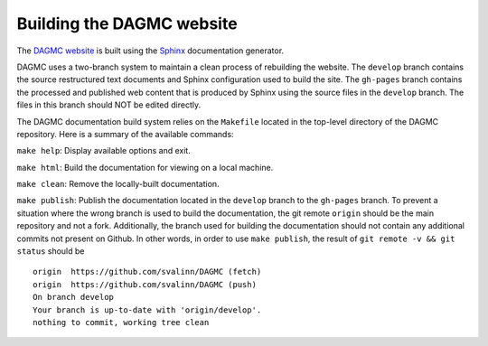 Building the DAGMC website
==========================

The `DAGMC website <DAGMC_>`_ is built using the Sphinx_ documentation
generator.

DAGMC uses a two-branch system to maintain a clean process of rebuilding the
website. The ``develop`` branch contains the source restructured text documents
and Sphinx configuration used to build the site. The ``gh-pages`` branch
contains the processed and published web content that is produced by Sphinx
using the source files in the ``develop`` branch. The files in this branch
should NOT be edited directly.

The DAGMC documentation build system relies on the ``Makefile`` located in the
top-level directory of the DAGMC repository. Here is a summary of the available
commands:

``make help``: Display available options and exit.

``make html``: Build the documentation for viewing on a local machine.

``make clean``: Remove the locally-built documentation.

``make publish``: Publish the documentation located in the ``develop`` branch to
the ``gh-pages`` branch. To prevent a situation where the wrong branch is used
to build the documentation, the git remote ``origin`` should be the main
repository and not a fork. Additionally, the branch used for building the
documentation should not contain any additional commits not present on Github.
In other words, in order to use ``make publish``, the result of
``git remote -v && git status`` should be
::

    origin  https://github.com/svalinn/DAGMC (fetch)
    origin  https://github.com/svalinn/DAGMC (push)
    On branch develop
    Your branch is up-to-date with 'origin/develop'.
    nothing to commit, working tree clean

..  _DAGMC: http://svalinn.github.io/DAGMC
..  _Sphinx: http://www.sphinx-doc.org

